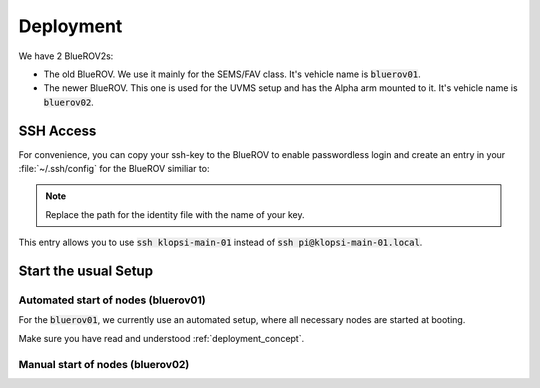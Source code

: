 Deployment
==========

We have 2 BlueROV2s: 

- The old BlueROV. We use it mainly for the SEMS/FAV class. It's vehicle name is :code:`bluerov01`.
- The newer BlueROV. This one is used for the UVMS setup and has the Alpha arm mounted to it. It's vehicle name is :code:`bluerov02`.

.. todo:: 

   This section is still work in progress.


SSH Access
**********

For convenience, you can copy your ssh-key to the BlueROV to enable passwordless login and create an entry in your :file:`~/.ssh/config` for the BlueROV similiar to:

.. tabs::
   .. code-tab:: sh Pi in upper tube

      Host klopsi-main-01
          User pi
          Hostname klopsi-main-01.local
          IdentitiyFile "~/.ssh/id_ed25519"
   
   .. code-tab:: sh Pi in lower tube

      Host klopsi-buddy-01
          User pi
          Hostname klopsi-buddy-01.local
          IdentitiyFile "~/.ssh/id_ed25519"

.. note::

   Replace the path for the identity file with the name of your key.

This entry allows you to use :code:`ssh klopsi-main-01` instead of :code:`ssh pi@klopsi-main-01.local`.

Start the usual Setup
*********************

Automated start of nodes (bluerov01)
#####################################

For the :code:`bluerov01`, we currently use an automated setup, where all necessary nodes are started at booting.

Make sure you have read and understood :ref:`deployment_concept`.


Manual start of nodes (bluerov02)
##################################


.. tabs::

   .. code-tab:: console klopsi-main-01
      
      $ ros2 launch hardware bluerov.launch.py vehicle_name:=bluerov01
   
   .. code-tab:: console klopsi-buddy-01
      
      $ ros2 launch hardware bluerov_buddy.launch.py vehicle_name:=bluerov01

